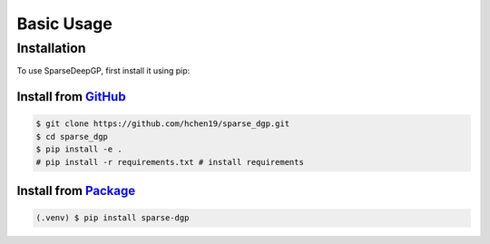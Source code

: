 Basic Usage
=====

.. _installation:

Installation
------------

To use SparseDeepGP, first install it using pip:

Install from `GitHub <https://github.com/hchen19/sparse_dgp>`_
~~~~~~~~~~~~~~~~~

.. code-block:: console

   $ git clone https://github.com/hchen19/sparse_dgp.git
   $ cd sparse_dgp
   $ pip install -e .
   # pip install -r requirements.txt # install requirements

Install from `Package <https://test.pypi.org/project/sparse-dgp/>`_
~~~~~~~~~~~~~~~~~

.. code-block:: console

   (.venv) $ pip install sparse-dgp

.. Defining an example model
.. ------------

.. In the next cell, we define a simple 2-layer sparse DGP for a regression task. We'll be using this model to demonstrate
.. the usage of the library.

.. .. code-block:: python

..     import torch
..     import sparse_dgp as gp
